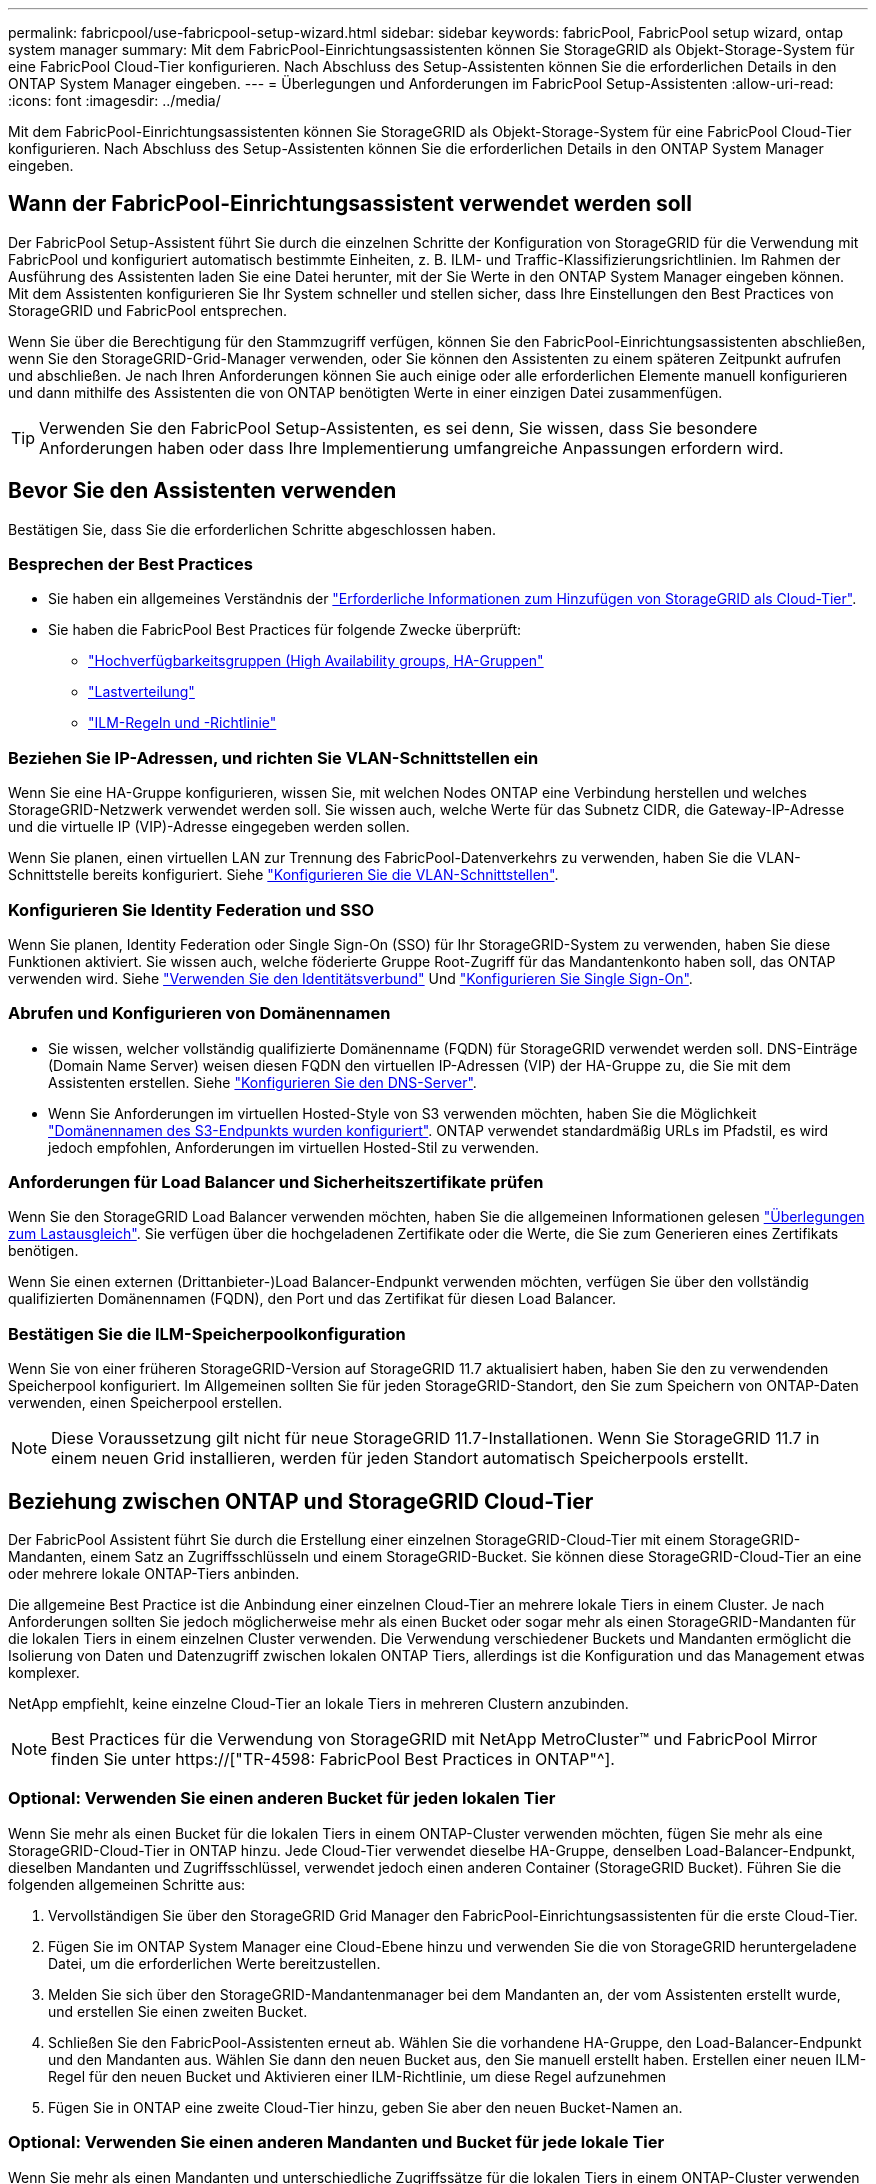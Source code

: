 ---
permalink: fabricpool/use-fabricpool-setup-wizard.html 
sidebar: sidebar 
keywords: fabricPool, FabricPool setup wizard, ontap system manager 
summary: Mit dem FabricPool-Einrichtungsassistenten können Sie StorageGRID als Objekt-Storage-System für eine FabricPool Cloud-Tier konfigurieren. Nach Abschluss des Setup-Assistenten können Sie die erforderlichen Details in den ONTAP System Manager eingeben. 
---
= Überlegungen und Anforderungen im FabricPool Setup-Assistenten
:allow-uri-read: 
:icons: font
:imagesdir: ../media/


[role="lead"]
Mit dem FabricPool-Einrichtungsassistenten können Sie StorageGRID als Objekt-Storage-System für eine FabricPool Cloud-Tier konfigurieren. Nach Abschluss des Setup-Assistenten können Sie die erforderlichen Details in den ONTAP System Manager eingeben.



== Wann der FabricPool-Einrichtungsassistent verwendet werden soll

Der FabricPool Setup-Assistent führt Sie durch die einzelnen Schritte der Konfiguration von StorageGRID für die Verwendung mit FabricPool und konfiguriert automatisch bestimmte Einheiten, z. B. ILM- und Traffic-Klassifizierungsrichtlinien. Im Rahmen der Ausführung des Assistenten laden Sie eine Datei herunter, mit der Sie Werte in den ONTAP System Manager eingeben können. Mit dem Assistenten konfigurieren Sie Ihr System schneller und stellen sicher, dass Ihre Einstellungen den Best Practices von StorageGRID und FabricPool entsprechen.

Wenn Sie über die Berechtigung für den Stammzugriff verfügen, können Sie den FabricPool-Einrichtungsassistenten abschließen, wenn Sie den StorageGRID-Grid-Manager verwenden, oder Sie können den Assistenten zu einem späteren Zeitpunkt aufrufen und abschließen. Je nach Ihren Anforderungen können Sie auch einige oder alle erforderlichen Elemente manuell konfigurieren und dann mithilfe des Assistenten die von ONTAP benötigten Werte in einer einzigen Datei zusammenfügen.


TIP: Verwenden Sie den FabricPool Setup-Assistenten, es sei denn, Sie wissen, dass Sie besondere Anforderungen haben oder dass Ihre Implementierung umfangreiche Anpassungen erfordern wird.



== Bevor Sie den Assistenten verwenden

Bestätigen Sie, dass Sie die erforderlichen Schritte abgeschlossen haben.



=== Besprechen der Best Practices

* Sie haben ein allgemeines Verständnis der link:information-needed-to-attach-storagegrid-as-cloud-tier.html["Erforderliche Informationen zum Hinzufügen von StorageGRID als Cloud-Tier"].
* Sie haben die FabricPool Best Practices für folgende Zwecke überprüft:
+
** link:best-practices-for-high-availability-groups.html["Hochverfügbarkeitsgruppen (High Availability groups, HA-Gruppen"]
** link:best-practices-for-load-balancing.html["Lastverteilung"]
** link:best-practices-ilm.html["ILM-Regeln und -Richtlinie"]






=== Beziehen Sie IP-Adressen, und richten Sie VLAN-Schnittstellen ein

Wenn Sie eine HA-Gruppe konfigurieren, wissen Sie, mit welchen Nodes ONTAP eine Verbindung herstellen und welches StorageGRID-Netzwerk verwendet werden soll. Sie wissen auch, welche Werte für das Subnetz CIDR, die Gateway-IP-Adresse und die virtuelle IP (VIP)-Adresse eingegeben werden sollen.

Wenn Sie planen, einen virtuellen LAN zur Trennung des FabricPool-Datenverkehrs zu verwenden, haben Sie die VLAN-Schnittstelle bereits konfiguriert. Siehe link:../admin/configure-vlan-interfaces.html["Konfigurieren Sie die VLAN-Schnittstellen"].



=== Konfigurieren Sie Identity Federation und SSO

Wenn Sie planen, Identity Federation oder Single Sign-On (SSO) für Ihr StorageGRID-System zu verwenden, haben Sie diese Funktionen aktiviert. Sie wissen auch, welche föderierte Gruppe Root-Zugriff für das Mandantenkonto haben soll, das ONTAP verwenden wird. Siehe link:../admin/using-identity-federation.html["Verwenden Sie den Identitätsverbund"] Und link:../admin/configuring-sso.html["Konfigurieren Sie Single Sign-On"].



=== Abrufen und Konfigurieren von Domänennamen

* Sie wissen, welcher vollständig qualifizierte Domänenname (FQDN) für StorageGRID verwendet werden soll. DNS-Einträge (Domain Name Server) weisen diesen FQDN den virtuellen IP-Adressen (VIP) der HA-Gruppe zu, die Sie mit dem Assistenten erstellen. Siehe link:../fabricpool/configure-dns-server.html["Konfigurieren Sie den DNS-Server"].
* Wenn Sie Anforderungen im virtuellen Hosted-Style von S3 verwenden möchten, haben Sie die Möglichkeit link:../admin/configuring-s3-api-endpoint-domain-names.html["Domänennamen des S3-Endpunkts wurden konfiguriert"]. ONTAP verwendet standardmäßig URLs im Pfadstil, es wird jedoch empfohlen, Anforderungen im virtuellen Hosted-Stil zu verwenden.




=== Anforderungen für Load Balancer und Sicherheitszertifikate prüfen

Wenn Sie den StorageGRID Load Balancer verwenden möchten, haben Sie die allgemeinen Informationen gelesen link:../admin/managing-load-balancing.html["Überlegungen zum Lastausgleich"]. Sie verfügen über die hochgeladenen Zertifikate oder die Werte, die Sie zum Generieren eines Zertifikats benötigen.

Wenn Sie einen externen (Drittanbieter-)Load Balancer-Endpunkt verwenden möchten, verfügen Sie über den vollständig qualifizierten Domänennamen (FQDN), den Port und das Zertifikat für diesen Load Balancer.



=== Bestätigen Sie die ILM-Speicherpoolkonfiguration

Wenn Sie von einer früheren StorageGRID-Version auf StorageGRID 11.7 aktualisiert haben, haben Sie den zu verwendenden Speicherpool konfiguriert. Im Allgemeinen sollten Sie für jeden StorageGRID-Standort, den Sie zum Speichern von ONTAP-Daten verwenden, einen Speicherpool erstellen.


NOTE: Diese Voraussetzung gilt nicht für neue StorageGRID 11.7-Installationen. Wenn Sie StorageGRID 11.7 in einem neuen Grid installieren, werden für jeden Standort automatisch Speicherpools erstellt.



== Beziehung zwischen ONTAP und StorageGRID Cloud-Tier

Der FabricPool Assistent führt Sie durch die Erstellung einer einzelnen StorageGRID-Cloud-Tier mit einem StorageGRID-Mandanten, einem Satz an Zugriffsschlüsseln und einem StorageGRID-Bucket. Sie können diese StorageGRID-Cloud-Tier an eine oder mehrere lokale ONTAP-Tiers anbinden.

Die allgemeine Best Practice ist die Anbindung einer einzelnen Cloud-Tier an mehrere lokale Tiers in einem Cluster. Je nach Anforderungen sollten Sie jedoch möglicherweise mehr als einen Bucket oder sogar mehr als einen StorageGRID-Mandanten für die lokalen Tiers in einem einzelnen Cluster verwenden. Die Verwendung verschiedener Buckets und Mandanten ermöglicht die Isolierung von Daten und Datenzugriff zwischen lokalen ONTAP Tiers, allerdings ist die Konfiguration und das Management etwas komplexer.

NetApp empfiehlt, keine einzelne Cloud-Tier an lokale Tiers in mehreren Clustern anzubinden.


NOTE: Best Practices für die Verwendung von StorageGRID mit NetApp MetroCluster™ und FabricPool Mirror finden Sie unter https://["TR-4598: FabricPool Best Practices in ONTAP"^].



=== Optional: Verwenden Sie einen anderen Bucket für jeden lokalen Tier

Wenn Sie mehr als einen Bucket für die lokalen Tiers in einem ONTAP-Cluster verwenden möchten, fügen Sie mehr als eine StorageGRID-Cloud-Tier in ONTAP hinzu. Jede Cloud-Tier verwendet dieselbe HA-Gruppe, denselben Load-Balancer-Endpunkt, dieselben Mandanten und Zugriffsschlüssel, verwendet jedoch einen anderen Container (StorageGRID Bucket). Führen Sie die folgenden allgemeinen Schritte aus:

. Vervollständigen Sie über den StorageGRID Grid Manager den FabricPool-Einrichtungsassistenten für die erste Cloud-Tier.
. Fügen Sie im ONTAP System Manager eine Cloud-Ebene hinzu und verwenden Sie die von StorageGRID heruntergeladene Datei, um die erforderlichen Werte bereitzustellen.
. Melden Sie sich über den StorageGRID-Mandantenmanager bei dem Mandanten an, der vom Assistenten erstellt wurde, und erstellen Sie einen zweiten Bucket.
. Schließen Sie den FabricPool-Assistenten erneut ab. Wählen Sie die vorhandene HA-Gruppe, den Load-Balancer-Endpunkt und den Mandanten aus. Wählen Sie dann den neuen Bucket aus, den Sie manuell erstellt haben. Erstellen einer neuen ILM-Regel für den neuen Bucket und Aktivieren einer ILM-Richtlinie, um diese Regel aufzunehmen
. Fügen Sie in ONTAP eine zweite Cloud-Tier hinzu, geben Sie aber den neuen Bucket-Namen an.




=== Optional: Verwenden Sie einen anderen Mandanten und Bucket für jede lokale Tier

Wenn Sie mehr als einen Mandanten und unterschiedliche Zugriffssätze für die lokalen Tiers in einem ONTAP-Cluster verwenden möchten, fügen Sie mehr als ein StorageGRID-Cloud-Tier in ONTAP hinzu. Jede Cloud-Tier verwendet dieselbe HA-Gruppe und denselben Load-Balancer-Endpunkt, verwendet jedoch einen anderen Mandanten, Zugriffsschlüssel und Container (StorageGRID Bucket). Führen Sie die folgenden allgemeinen Schritte aus:

. Vervollständigen Sie über den StorageGRID Grid Manager den FabricPool-Einrichtungsassistenten für die erste Cloud-Tier.
. Fügen Sie im ONTAP System Manager eine Cloud-Ebene hinzu und verwenden Sie die von StorageGRID heruntergeladene Datei, um die erforderlichen Werte bereitzustellen.
. Schließen Sie den FabricPool-Assistenten erneut ab. Wählen Sie die vorhandene HA-Gruppe und den Endpunkt des Load Balancer aus. Erstellen eines neuen Mandanten und Buckets Erstellen einer neuen ILM-Regel für den neuen Bucket und Aktivieren einer ILM-Richtlinie, um diese Regel aufzunehmen
. Von ONTAP fügen Sie eine zweite Cloud-Tier hinzu, liefern aber den neuen Zugriffsschlüssel, den geheimen Schlüssel und den Bucket-Namen.

